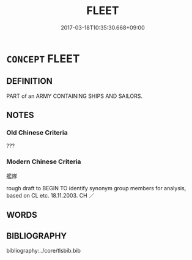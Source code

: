 # -*- mode: mandoku-tls-view -*-
#+TITLE: FLEET
#+DATE: 2017-03-18T10:35:30.668+09:00        
#+STARTUP: content
* =CONCEPT= FLEET
:PROPERTIES:
:CUSTOM_ID: uuid-88575b9f-235d-4059-9203-479486ffb224
:SYNONYM+:  NAVY
:TR_ZH: 艦隊
:END:
** DEFINITION

PART of an ARMY CONTAINING SHIPS AND SAILORS.

** NOTES

*** Old Chinese Criteria
???

*** Modern Chinese Criteria
艦隊

rough draft to BEGIN TO identify synonym group members for analysis, based on CL etc. 18.11.2003. CH ／

** WORDS
   :PROPERTIES:
   :VISIBILITY: children
   :END:
** BIBLIOGRAPHY
bibliography:../core/tlsbib.bib
